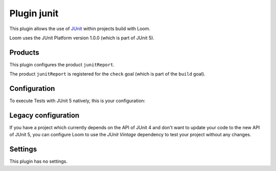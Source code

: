 Plugin junit
============

This plugin allows the use of `JUnit`_ within projects build with Loom.

Loom uses the JUnit Platform version 1.0.0 (which is part of JUnit 5).


Products
--------

This plugin configures the product ``junitReport``.

The product ``junitReport`` is registered for the ``check`` goal (which is part of the ``build`` goal).


Configuration
-------------

To execute Tests with JUnit 5 natively, this is your configuration:

.. code-block:: yaml
   :caption: module.yml

        plugins:
          - junit
        testDependencies:
          - org.junit.jupiter:junit-jupiter-engine:5.0.0


Legacy configuration
--------------------

If you have a project which currently depends on the API of JUnit 4 and don't want to update
your code to the new API of JUnit 5, you can configure Loom to use the *JUnit Vintage*
dependency to test your project without any changes.

.. code-block:: yaml
   :caption: module.yml

    plugins:
      - junit
    testDependencies:
      - org.junit.vintage:junit-vintage-engine:4.12.0


Settings
--------

This plugin has no settings.


.. _JUnit: http://junit.org

